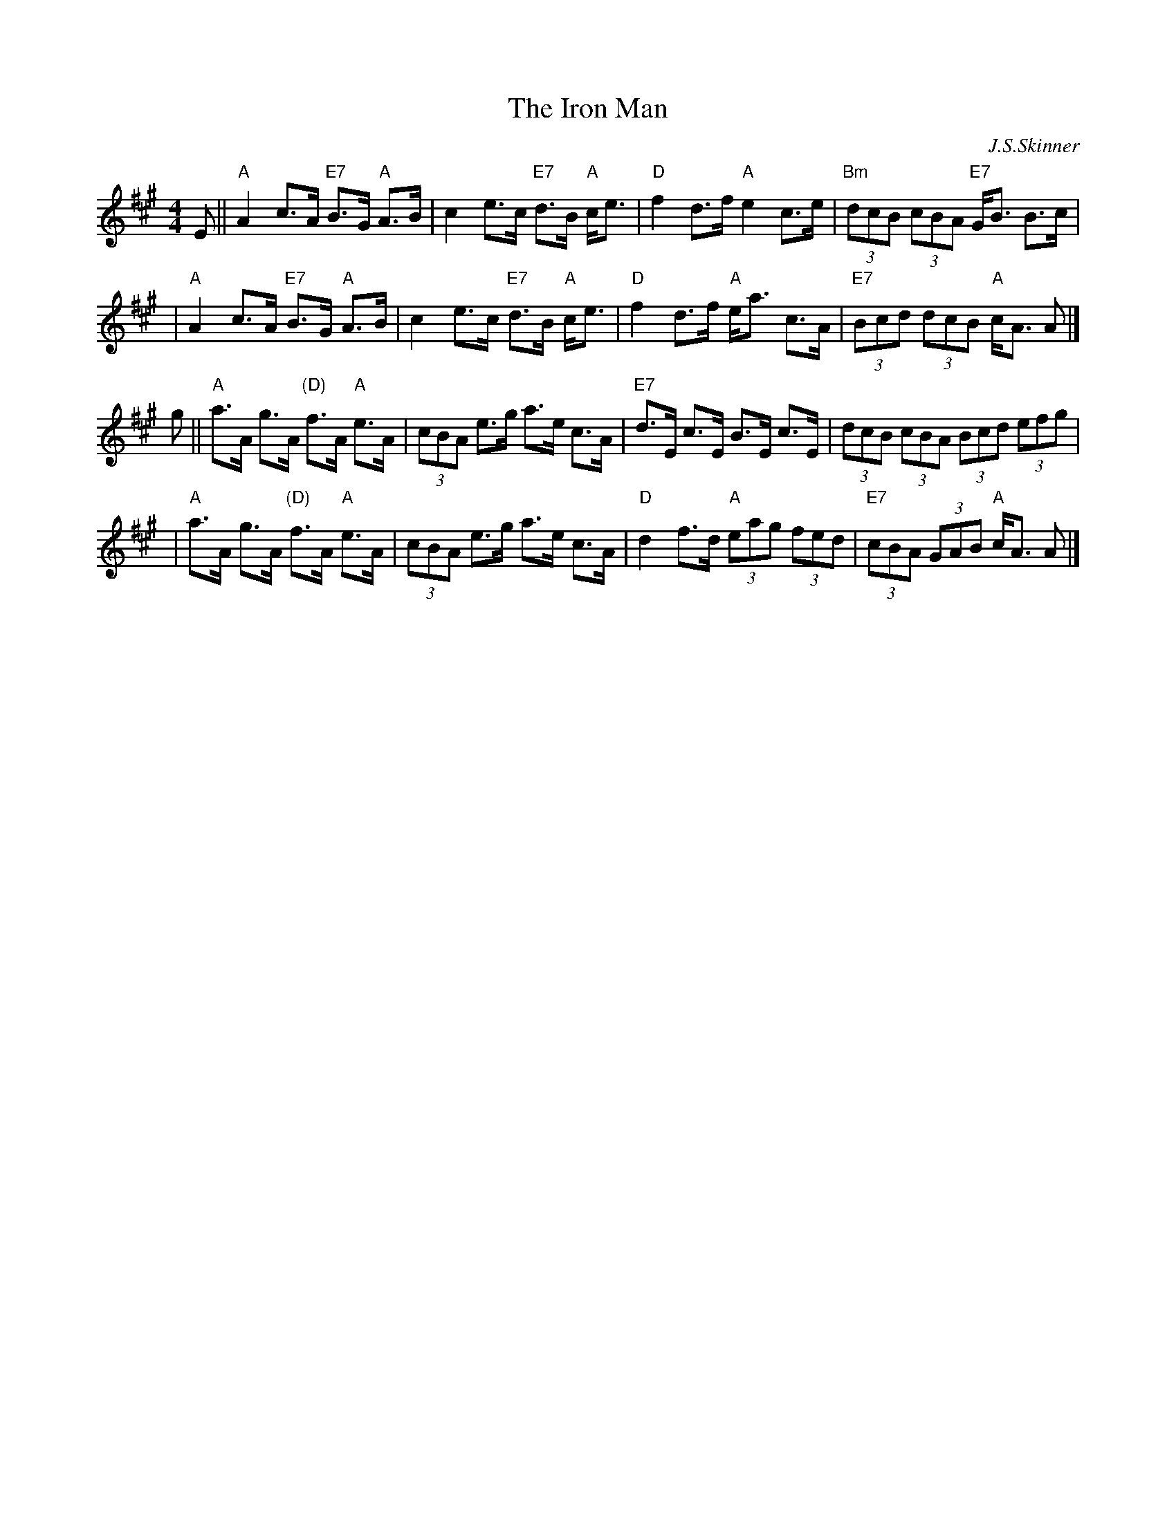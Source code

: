 X: 1
T: The Iron Man
C: J.S.Skinner
Z: John Chambers <jc@trillian.mit.edu>
N: Hunter 128; Gathering of Clans p.40; BSFC III-10 and IV-9; Phillips p.31
D: Winston Scotty Fitzgerald on Celtic 17
D: Tommy Peoples on Iron Man tape
L: 1/8
M: 4/4
K: A
E \
|| "A"A2 c>A "E7"B>G "A"A>B \
| c2 e>c "E7"d>B "A"c<e \
| "D"f2 d>f "A"e2 c>e \
| "Bm"(3dcB (3cBA "E7"G<B B>c |
| "A"A2 c>A "E7"B>G "A"A>B \
| c2 e>c "E7"d>B "A"c<e \
| "D"f2 d>f "A"e<a c>A \
| "E7"(3Bcd (3dcB "A"c<A A |]
g || "A"a>A g>A "(D)"f>A "A"e>A \
| (3cBA e>g a>e c>A \
| "E7"d>E c>E B>E c>E \
| (3dcB (3cBA (3Bcd (3efg |
| "A"a>A g>A "(D)"f>A "A"e>A \
| (3cBA e>g a>e c>A \
| "D"d2f>d "A"(3eag (3fed \
| "E7"(3cBA (3GAB "A"c<A A |]
